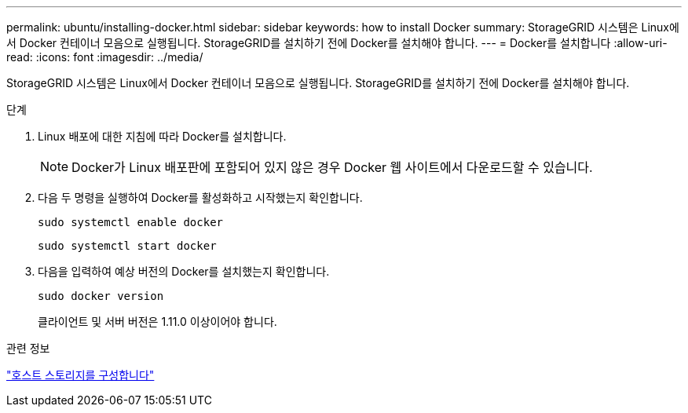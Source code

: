 ---
permalink: ubuntu/installing-docker.html 
sidebar: sidebar 
keywords: how to install Docker 
summary: StorageGRID 시스템은 Linux에서 Docker 컨테이너 모음으로 실행됩니다. StorageGRID를 설치하기 전에 Docker를 설치해야 합니다. 
---
= Docker를 설치합니다
:allow-uri-read: 
:icons: font
:imagesdir: ../media/


[role="lead"]
StorageGRID 시스템은 Linux에서 Docker 컨테이너 모음으로 실행됩니다. StorageGRID를 설치하기 전에 Docker를 설치해야 합니다.

.단계
. Linux 배포에 대한 지침에 따라 Docker를 설치합니다.
+

NOTE: Docker가 Linux 배포판에 포함되어 있지 않은 경우 Docker 웹 사이트에서 다운로드할 수 있습니다.

. 다음 두 명령을 실행하여 Docker를 활성화하고 시작했는지 확인합니다.
+
[listing]
----
sudo systemctl enable docker
----
+
[listing]
----
sudo systemctl start docker
----
. 다음을 입력하여 예상 버전의 Docker를 설치했는지 확인합니다.
+
[listing]
----
sudo docker version
----
+
클라이언트 및 서버 버전은 1.11.0 이상이어야 합니다.



.관련 정보
link:configuring-host-storage.html["호스트 스토리지를 구성합니다"]

